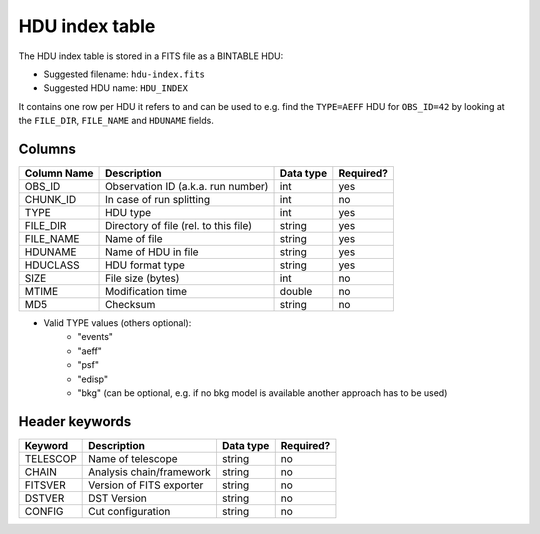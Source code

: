 .. _hdu-index:

HDU index table
===============

The HDU index table is stored in a FITS file as a BINTABLE HDU:

* Suggested filename: ``hdu-index.fits``
* Suggested HDU name: ``HDU_INDEX``

It contains one row per HDU it refers to and can be used to e.g. find the ``TYPE=AEFF`` HDU
for ``OBS_ID=42`` by looking at the ``FILE_DIR``, ``FILE_NAME`` and ``HDUNAME`` fields.

.. _hdu-index-columns:

Columns
-------

==============  ================================================  ========= =========
Column Name     Description                                       Data type Required?
==============  ================================================  ========= =========
OBS_ID          Observation ID (a.k.a. run number)                int       yes
CHUNK_ID        In case of run splitting                          int       no
TYPE            HDU type                                          int       yes
FILE_DIR        Directory of file (rel. to this file)             string    yes
FILE_NAME       Name of file                                      string    yes
HDUNAME         Name of HDU in file                               string    yes
HDUCLASS        HDU format type                                   string    yes
SIZE            File size (bytes)                                 int       no
MTIME           Modification time                                 double    no
MD5             Checksum                                          string    no
==============  ================================================  ========= =========

+ Valid TYPE values (others optional):
    + "events"
    + "aeff"
    + "psf"
    + "edisp"
    + "bkg" (can be optional, e.g. if no bkg model is available another approach has to be used)

.. _hdu-index-header:

Header keywords
---------------

========== =========================  ========= =========
Keyword    Description                Data type Required?
========== =========================  ========= =========
TELESCOP   Name of telescope          string    no
CHAIN      Analysis chain/framework   string    no
FITSVER    Version of FITS exporter   string    no
DSTVER     DST Version                string    no
CONFIG     Cut configuration          string    no
========== =========================  ========= =========

